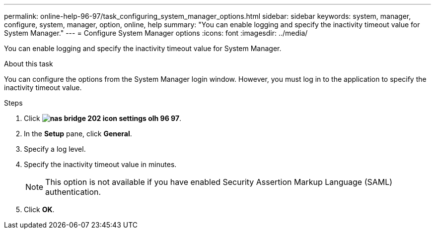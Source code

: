 ---
permalink: online-help-96-97/task_configuring_system_manager_options.html
sidebar: sidebar
keywords: system, manager, configure, system, manager, option, online, help
summary: "You can enable logging and specify the inactivity timeout value for System Manager."
---
= Configure System Manager options
:icons: font
:imagesdir: ../media/

[.lead]
You can enable logging and specify the inactivity timeout value for System Manager.

.About this task

You can configure the options from the System Manager login window. However, you must log in to the application to specify the inactivity timeout value.

.Steps

. Click *image:../media/nas_bridge_202_icon_settings_olh_96_97.gif[]*.
. In the *Setup* pane, click *General*.
. Specify a log level.
. Specify the inactivity timeout value in minutes.
+
[NOTE]
====
This option is not available if you have enabled Security Assertion Markup Language (SAML) authentication.
====

. Click *OK*.

